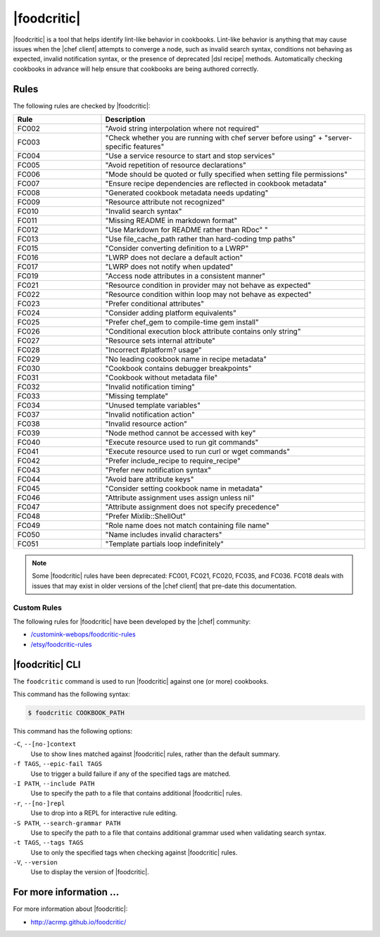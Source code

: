 =====================================================
|foodcritic|
=====================================================

|foodcritic| is a tool that helps identify lint-like behavior in cookbooks. Lint-like behavior is anything that may cause issues when the |chef client| attempts to converge a node, such as invalid search syntax, conditions not behaving as expected, invalid notification syntax, or the presence of deprecated |dsl recipe| methods. Automatically checking cookbooks in advance will help ensure that cookbooks are being authored correctly.

Rules
=====================================================
The following rules are checked by |foodcritic|:

.. list-table::
   :widths: 150 450
   :header-rows: 1

   * - Rule
     - Description
   * - FC002
     - "Avoid string interpolation where not required"
   * - FC003
     - "Check whether you are running with chef server before using" + "server-specific features"
   * - FC004
     - "Use a service resource to start and stop services"
   * - FC005
     - "Avoid repetition of resource declarations"
   * - FC006
     - "Mode should be quoted or fully specified when setting file permissions"
   * - FC007
     - "Ensure recipe dependencies are reflected in cookbook metadata"
   * - FC008
     - "Generated cookbook metadata needs updating"
   * - FC009
     - "Resource attribute not recognized"
   * - FC010
     - "Invalid search syntax"
   * - FC011
     - "Missing README in markdown format"
   * - FC012
     - "Use Markdown for README rather than RDoc" "
   * - FC013
     - "Use file_cache_path rather than hard-coding tmp paths"
   * - FC015
     - "Consider converting definition to a LWRP"
   * - FC016
     - "LWRP does not declare a default action"
   * - FC017
     - "LWRP does not notify when updated"
   * - FC019
     - "Access node attributes in a consistent manner"
   * - FC021
     - "Resource condition in provider may not behave as expected"
   * - FC022
     - "Resource condition within loop may not behave as expected"
   * - FC023
     - "Prefer conditional attributes"
   * - FC024
     - "Consider adding platform equivalents"
   * - FC025
     - "Prefer chef_gem to compile-time gem install"
   * - FC026
     - "Conditional execution block attribute contains only string"
   * - FC027
     - "Resource sets internal attribute"
   * - FC028
     - "Incorrect #platform? usage"
   * - FC029
     - "No leading cookbook name in recipe metadata"
   * - FC030
     - "Cookbook contains debugger breakpoints"
   * - FC031
     - "Cookbook without metadata file"
   * - FC032
     - "Invalid notification timing"
   * - FC033
     - "Missing template"
   * - FC034
     - "Unused template variables"
   * - FC037
     - "Invalid notification action"
   * - FC038
     - "Invalid resource action"
   * - FC039
     - "Node method cannot be accessed with key"
   * - FC040
     - "Execute resource used to run git commands"
   * - FC041
     - "Execute resource used to run curl or wget commands"
   * - FC042
     - "Prefer include_recipe to require_recipe"
   * - FC043
     - "Prefer new notification syntax"
   * - FC044
     - "Avoid bare attribute keys"
   * - FC045
     - "Consider setting cookbook name in metadata"
   * - FC046
     - "Attribute assignment uses assign unless nil"
   * - FC047
     - "Attribute assignment does not specify precedence"
   * - FC048
     - "Prefer Mixlib::ShellOut"
   * - FC049
     - "Role name does not match containing file name"
   * - FC050
     - "Name includes invalid characters"
   * - FC051
     - "Template partials loop indefinitely"

.. note:: Some |foodcritic| rules have been deprecated: FC001, FC021, FC020, FC035, and FC036. FC018 deals with issues that may exist in older versions of the |chef client| that pre-date this documentation.

Custom Rules
-----------------------------------------------------
The following rules for |foodcritic| have been developed by the |chef| community:

* `/customink-webops/foodcritic-rules <https://github.com/customink-webops/foodcritic-rules>`_
* `/etsy/foodcritic-rules <Etsy https://github.com/etsy/foodcritic-rules>`_

|foodcritic| CLI
=====================================================
The ``foodcritic`` command is used to run |foodcritic| against one (or more) cookbooks.

This command has the following syntax:

.. code-block:: bash

   $ foodcritic COOKBOOK_PATH

This command has the following options:

``-C``, ``--[no-]context``
   Use to show lines matched against |foodcritic| rules, rather than the default summary.

``-f TAGS``, ``--epic-fail TAGS``
   Use to trigger a build failure if any of the specified tags are matched.

``-I PATH``, ``--include PATH``
   Use to specify the path to a file that contains additional |foodcritic| rules.

``-r``, ``--[no-]repl``
   Use to drop into a REPL for interactive rule editing.

``-S PATH``, ``--search-grammar PATH``
   Use to specify the path to a file that contains additional grammar used when validating search syntax.

``-t TAGS``, ``--tags TAGS``
   Use to only the specified tags when checking against |foodcritic| rules.

``-V``, ``--version``
   Use to display the version of |foodcritic|.

For more information ...
=====================================================
For more information about |foodcritic|:

* `http://acrmp.github.io/foodcritic/ <http://acrmp.github.io/foodcritic/>`_




